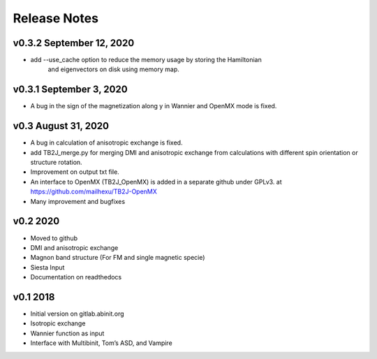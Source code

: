 Release Notes
=============

v0.3.2 September 12, 2020
-------------------------
- add --use_cache option to reduce the memory usage by storing the Hamiltonian 
    and eigenvectors on disk using memory map.


v0.3.1 September 3, 2020
-------------------------
- A bug in the sign of the magnetization along y in Wannier and OpenMX mode is fixed.


v0.3 August 31, 2020
------------------------
- A bug in calculation of anisotropic exchange is fixed.
- add TB2J_merge.py for merging DMI and anisotropic exchange from calculations 
  with different spin orientation or structure rotation.
- Improvement on output txt file.
- An interface to OpenMX (TB2J_OpenMX) is added in a separate github under GPLv3.
  at https://github.com/mailhexu/TB2J-OpenMX
- Many improvement and bugfixes


v0.2 2020
---------

-  Moved to github
-  DMI and anisotropic exchange
-  Magnon band structure (For FM and single magnetic specie)
-  Siesta Input
-  Documentation on readthedocs

v0.1 2018
---------

-  Initial version on gitlab.abinit.org
-  Isotropic exchange
-  Wannier function as input
-  Interface with Multibinit, Tom’s ASD, and Vampire
